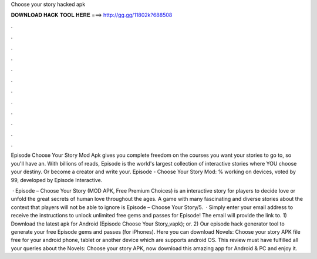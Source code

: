 Choose your story hacked apk



𝐃𝐎𝐖𝐍𝐋𝐎𝐀𝐃 𝐇𝐀𝐂𝐊 𝐓𝐎𝐎𝐋 𝐇𝐄𝐑𝐄 ===> http://gg.gg/11802k?688508



.



.



.



.



.



.



.



.



.



.



.



.

Episode Choose Your Story Mod Apk gives you complete freedom on the courses you want your stories to go to, so you'll have an. With billions of reads, Episode is the world's largest collection of interactive stories where YOU choose your destiny. Or become a creator and write your. Episode - Choose Your Story Mod: % working on devices, voted by 99, developed by Episode Interactive.

 · Episode – Choose Your Story (MOD APK, Free Premium Choices) is an interactive story for players to decide love or unfold the great secrets of human love throughout the ages. A game with many fascinating and diverse stories about the context that players will not be able to ignore is Episode – Choose Your Story/5.  · Simply enter your email address to receive the instructions to unlock unlimited free gems and passes for Episode! The email will provide the link to. 1) Download the latest apk for Android (Episode Choose Your Story_vapk); or. 2) Our episode hack generator tool to generate your free Episode gems and passes (for iPhones). Here you can download Novels: Choose your story APK file free for your android phone, tablet or another device which are supports android OS. This review must have fulfilled all your queries about the Novels: Choose your story APK, now download this amazing app for Android & PC and enjoy it.
